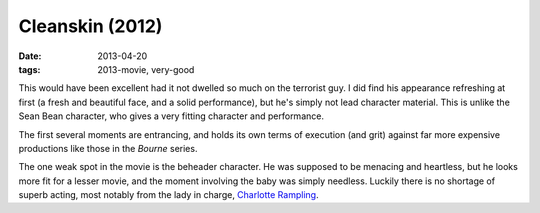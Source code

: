 Cleanskin (2012)
================

:date: 2013-04-20
:tags: 2013-movie, very-good


This would have been excellent had it not dwelled so much on the
terrorist guy. I did find his appearance refreshing at first
(a fresh and beautiful face, and a solid performance),
but he's simply not lead character material.
This is unlike the Sean Bean character,
who gives a very fitting character and performance.

The first several moments are entrancing,
and holds its own terms of execution (and grit) against far
more expensive productions like those in the *Bourne* series.

The one weak spot in the movie is the beheader character.
He was supposed to be menacing and heartless,
but he looks more fit for a lesser movie,
and the moment involving the baby was simply needless.
Luckily there is no shortage of superb acting,
most notably from the lady in charge, `Charlotte Rampling`__.


__ http://en.wikipedia.org/wiki/Charlotte_Rampling
